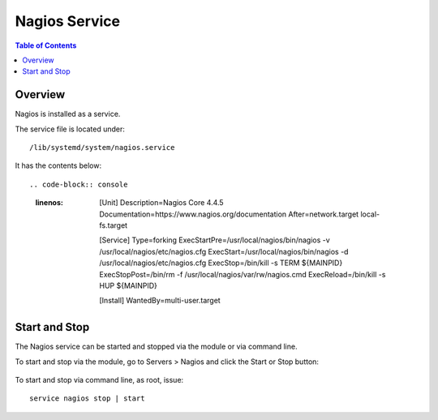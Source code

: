 .. This is a comment. Note how any initial comments are moved by
   transforms to after the document title, subtitle, and docinfo.

.. demo.rst from: http://docutils.sourceforge.net/docs/user/rst/demo.txt

.. |EXAMPLE| image:: static/yi_jing_01_chien.jpg
   :width: 1em

**********************
Nagios Service
**********************

.. contents:: Table of Contents
Overview
==================

Nagios is installed as a service.

The service file is located under::

      /lib/systemd/system/nagios.service
      
It has the contents below::

.. code-block:: console
   :linenos:
   
      [Unit]
      Description=Nagios Core 4.4.5
      Documentation=https://www.nagios.org/documentation
      After=network.target local-fs.target

      [Service]
      Type=forking
      ExecStartPre=/usr/local/nagios/bin/nagios -v /usr/local/nagios/etc/nagios.cfg
      ExecStart=/usr/local/nagios/bin/nagios -d /usr/local/nagios/etc/nagios.cfg
      ExecStop=/bin/kill -s TERM ${MAINPID}
      ExecStopPost=/bin/rm -f /usr/local/nagios/var/rw/nagios.cmd
      ExecReload=/bin/kill -s HUP ${MAINPID}

      [Install]
      WantedBy=multi-user.target

Start and Stop
==============

The Nagios service can be started and stopped via the module or via command line.

To start and stop via the module, go to Servers > Nagios and click the Start or Stop button:

   .. image:: _static/nagios-service.png

To start and stop via command line, as root, issue::

   service nagios stop | start

